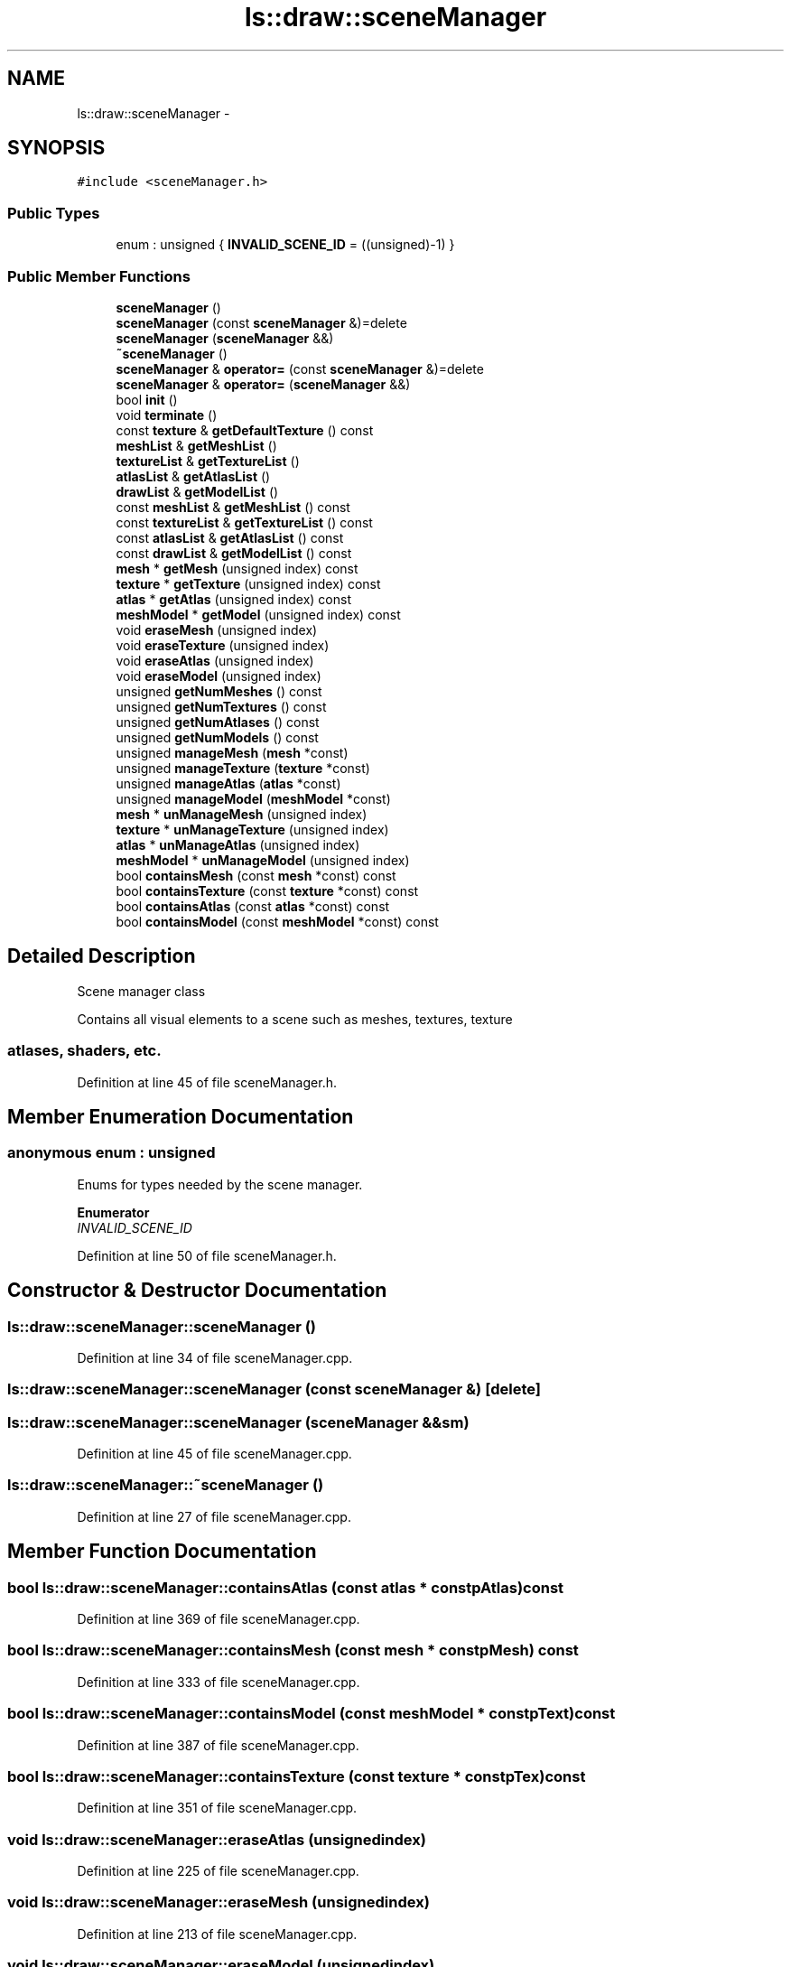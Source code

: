 .TH "ls::draw::sceneManager" 3 "Sun Oct 26 2014" "Version Pre-Alpha" "LightSky" \" -*- nroff -*-
.ad l
.nh
.SH NAME
ls::draw::sceneManager \- 
.SH SYNOPSIS
.br
.PP
.PP
\fC#include <sceneManager\&.h>\fP
.SS "Public Types"

.in +1c
.ti -1c
.RI "enum : unsigned { \fBINVALID_SCENE_ID\fP = ((unsigned)-1) }"
.br
.in -1c
.SS "Public Member Functions"

.in +1c
.ti -1c
.RI "\fBsceneManager\fP ()"
.br
.ti -1c
.RI "\fBsceneManager\fP (const \fBsceneManager\fP &)=delete"
.br
.ti -1c
.RI "\fBsceneManager\fP (\fBsceneManager\fP &&)"
.br
.ti -1c
.RI "\fB~sceneManager\fP ()"
.br
.ti -1c
.RI "\fBsceneManager\fP & \fBoperator=\fP (const \fBsceneManager\fP &)=delete"
.br
.ti -1c
.RI "\fBsceneManager\fP & \fBoperator=\fP (\fBsceneManager\fP &&)"
.br
.ti -1c
.RI "bool \fBinit\fP ()"
.br
.ti -1c
.RI "void \fBterminate\fP ()"
.br
.ti -1c
.RI "const \fBtexture\fP & \fBgetDefaultTexture\fP () const "
.br
.ti -1c
.RI "\fBmeshList\fP & \fBgetMeshList\fP ()"
.br
.ti -1c
.RI "\fBtextureList\fP & \fBgetTextureList\fP ()"
.br
.ti -1c
.RI "\fBatlasList\fP & \fBgetAtlasList\fP ()"
.br
.ti -1c
.RI "\fBdrawList\fP & \fBgetModelList\fP ()"
.br
.ti -1c
.RI "const \fBmeshList\fP & \fBgetMeshList\fP () const "
.br
.ti -1c
.RI "const \fBtextureList\fP & \fBgetTextureList\fP () const "
.br
.ti -1c
.RI "const \fBatlasList\fP & \fBgetAtlasList\fP () const "
.br
.ti -1c
.RI "const \fBdrawList\fP & \fBgetModelList\fP () const "
.br
.ti -1c
.RI "\fBmesh\fP * \fBgetMesh\fP (unsigned index) const "
.br
.ti -1c
.RI "\fBtexture\fP * \fBgetTexture\fP (unsigned index) const "
.br
.ti -1c
.RI "\fBatlas\fP * \fBgetAtlas\fP (unsigned index) const "
.br
.ti -1c
.RI "\fBmeshModel\fP * \fBgetModel\fP (unsigned index) const "
.br
.ti -1c
.RI "void \fBeraseMesh\fP (unsigned index)"
.br
.ti -1c
.RI "void \fBeraseTexture\fP (unsigned index)"
.br
.ti -1c
.RI "void \fBeraseAtlas\fP (unsigned index)"
.br
.ti -1c
.RI "void \fBeraseModel\fP (unsigned index)"
.br
.ti -1c
.RI "unsigned \fBgetNumMeshes\fP () const "
.br
.ti -1c
.RI "unsigned \fBgetNumTextures\fP () const "
.br
.ti -1c
.RI "unsigned \fBgetNumAtlases\fP () const "
.br
.ti -1c
.RI "unsigned \fBgetNumModels\fP () const "
.br
.ti -1c
.RI "unsigned \fBmanageMesh\fP (\fBmesh\fP *const)"
.br
.ti -1c
.RI "unsigned \fBmanageTexture\fP (\fBtexture\fP *const)"
.br
.ti -1c
.RI "unsigned \fBmanageAtlas\fP (\fBatlas\fP *const)"
.br
.ti -1c
.RI "unsigned \fBmanageModel\fP (\fBmeshModel\fP *const)"
.br
.ti -1c
.RI "\fBmesh\fP * \fBunManageMesh\fP (unsigned index)"
.br
.ti -1c
.RI "\fBtexture\fP * \fBunManageTexture\fP (unsigned index)"
.br
.ti -1c
.RI "\fBatlas\fP * \fBunManageAtlas\fP (unsigned index)"
.br
.ti -1c
.RI "\fBmeshModel\fP * \fBunManageModel\fP (unsigned index)"
.br
.ti -1c
.RI "bool \fBcontainsMesh\fP (const \fBmesh\fP *const) const "
.br
.ti -1c
.RI "bool \fBcontainsTexture\fP (const \fBtexture\fP *const) const "
.br
.ti -1c
.RI "bool \fBcontainsAtlas\fP (const \fBatlas\fP *const) const "
.br
.ti -1c
.RI "bool \fBcontainsModel\fP (const \fBmeshModel\fP *const) const "
.br
.in -1c
.SH "Detailed Description"
.PP 

.PP
 Scene manager class
.PP
Contains all visual elements to a scene such as meshes, textures, texture 
.SS "atlases, shaders, etc\&. "

.PP
Definition at line 45 of file sceneManager\&.h\&.
.SH "Member Enumeration Documentation"
.PP 
.SS "anonymous enum : unsigned"
Enums for types needed by the scene manager\&. 
.PP
\fBEnumerator\fP
.in +1c
.TP
\fB\fIINVALID_SCENE_ID \fP\fP
.PP
Definition at line 50 of file sceneManager\&.h\&.
.SH "Constructor & Destructor Documentation"
.PP 
.SS "ls::draw::sceneManager::sceneManager ()"

.PP
Definition at line 34 of file sceneManager\&.cpp\&.
.SS "ls::draw::sceneManager::sceneManager (const \fBsceneManager\fP &)\fC [delete]\fP"

.SS "ls::draw::sceneManager::sceneManager (\fBsceneManager\fP &&sm)"

.PP
Definition at line 45 of file sceneManager\&.cpp\&.
.SS "ls::draw::sceneManager::~sceneManager ()"

.PP
Definition at line 27 of file sceneManager\&.cpp\&.
.SH "Member Function Documentation"
.PP 
.SS "bool ls::draw::sceneManager::containsAtlas (const \fBatlas\fP * constpAtlas) const"

.PP
Definition at line 369 of file sceneManager\&.cpp\&.
.SS "bool ls::draw::sceneManager::containsMesh (const \fBmesh\fP * constpMesh) const"

.PP
Definition at line 333 of file sceneManager\&.cpp\&.
.SS "bool ls::draw::sceneManager::containsModel (const \fBmeshModel\fP * constpText) const"

.PP
Definition at line 387 of file sceneManager\&.cpp\&.
.SS "bool ls::draw::sceneManager::containsTexture (const \fBtexture\fP * constpTex) const"

.PP
Definition at line 351 of file sceneManager\&.cpp\&.
.SS "void ls::draw::sceneManager::eraseAtlas (unsignedindex)"

.PP
Definition at line 225 of file sceneManager\&.cpp\&.
.SS "void ls::draw::sceneManager::eraseMesh (unsignedindex)"

.PP
Definition at line 213 of file sceneManager\&.cpp\&.
.SS "void ls::draw::sceneManager::eraseModel (unsignedindex)"

.PP
Definition at line 231 of file sceneManager\&.cpp\&.
.SS "void ls::draw::sceneManager::eraseTexture (unsignedindex)"

.PP
Definition at line 219 of file sceneManager\&.cpp\&.
.SS "\fBatlas\fP * ls::draw::sceneManager::getAtlas (unsignedindex) const"

.PP
Definition at line 200 of file sceneManager\&.cpp\&.
.SS "\fBatlasList\fP & ls::draw::sceneManager::getAtlasList ()"

.PP
Definition at line 160 of file sceneManager\&.cpp\&.
.SS "const \fBatlasList\fP & ls::draw::sceneManager::getAtlasList () const"

.PP
Definition at line 179 of file sceneManager\&.cpp\&.
.SS "const \fBtexture\fP & ls::draw::sceneManager::getDefaultTexture () const\fC [inline]\fP"
Get the default texture used by freshly loaded models\&.
.PP
\fBReturns:\fP
.RS 4
A constant reference to the default model texture 
.RE
.PP

.PP
Definition at line 8 of file sceneManager_impl\&.h\&.
.SS "\fBmesh\fP * ls::draw::sceneManager::getMesh (unsignedindex) const"

.PP
Definition at line 190 of file sceneManager\&.cpp\&.
.SS "\fBmeshList\fP & ls::draw::sceneManager::getMeshList ()"

.PP
Definition at line 152 of file sceneManager\&.cpp\&.
.SS "const \fBmeshList\fP & ls::draw::sceneManager::getMeshList () const"

.PP
Definition at line 171 of file sceneManager\&.cpp\&.
.SS "\fBmeshModel\fP * ls::draw::sceneManager::getModel (unsignedindex) const"

.PP
Definition at line 205 of file sceneManager\&.cpp\&.
.SS "\fBdrawList\fP & ls::draw::sceneManager::getModelList ()"

.PP
Definition at line 164 of file sceneManager\&.cpp\&.
.SS "const \fBdrawList\fP & ls::draw::sceneManager::getModelList () const"

.PP
Definition at line 183 of file sceneManager\&.cpp\&.
.SS "unsigned ls::draw::sceneManager::getNumAtlases () const"

.PP
Definition at line 248 of file sceneManager\&.cpp\&.
.SS "unsigned ls::draw::sceneManager::getNumMeshes () const"

.PP
Definition at line 240 of file sceneManager\&.cpp\&.
.SS "unsigned ls::draw::sceneManager::getNumModels () const"

.PP
Definition at line 252 of file sceneManager\&.cpp\&.
.SS "unsigned ls::draw::sceneManager::getNumTextures () const"

.PP
Definition at line 244 of file sceneManager\&.cpp\&.
.SS "\fBtexture\fP * ls::draw::sceneManager::getTexture (unsignedindex) const"

.PP
Definition at line 195 of file sceneManager\&.cpp\&.
.SS "\fBtextureList\fP & ls::draw::sceneManager::getTextureList ()"

.PP
Definition at line 156 of file sceneManager\&.cpp\&.
.SS "const \fBtextureList\fP & ls::draw::sceneManager::getTextureList () const"

.PP
Definition at line 175 of file sceneManager\&.cpp\&.
.SS "bool ls::draw::sceneManager::init ()"

.PP
Definition at line 69 of file sceneManager\&.cpp\&.
.SS "unsigned ls::draw::sceneManager::manageAtlas (\fBatlas\fP * constpAtlas)"

.PP
Definition at line 279 of file sceneManager\&.cpp\&.
.SS "unsigned ls::draw::sceneManager::manageMesh (\fBmesh\fP * constpMesh)"

.PP
Definition at line 259 of file sceneManager\&.cpp\&.
.SS "unsigned ls::draw::sceneManager::manageModel (\fBmeshModel\fP * constpText)"

.PP
Definition at line 289 of file sceneManager\&.cpp\&.
.SS "unsigned ls::draw::sceneManager::manageTexture (\fBtexture\fP * constpTexture)"

.PP
Definition at line 269 of file sceneManager\&.cpp\&.
.SS "\fBsceneManager\fP& ls::draw::sceneManager::operator= (const \fBsceneManager\fP &)\fC [delete]\fP"

.SS "\fBsceneManager\fP & ls::draw::sceneManager::operator= (\fBsceneManager\fP &&sm)"

.PP
Definition at line 56 of file sceneManager\&.cpp\&.
.SS "void ls::draw::sceneManager::terminate ()"

.PP
Definition at line 86 of file sceneManager\&.cpp\&.
.SS "\fBatlas\fP * ls::draw::sceneManager::unManageAtlas (unsignedindex)"

.PP
Definition at line 316 of file sceneManager\&.cpp\&.
.SS "\fBmesh\fP * ls::draw::sceneManager::unManageMesh (unsignedindex)"

.PP
Definition at line 302 of file sceneManager\&.cpp\&.
.SS "\fBmeshModel\fP * ls::draw::sceneManager::unManageModel (unsignedindex)"

.PP
Definition at line 323 of file sceneManager\&.cpp\&.
.SS "\fBtexture\fP * ls::draw::sceneManager::unManageTexture (unsignedindex)"

.PP
Definition at line 309 of file sceneManager\&.cpp\&.

.SH "Author"
.PP 
Generated automatically by Doxygen for LightSky from the source code\&.
